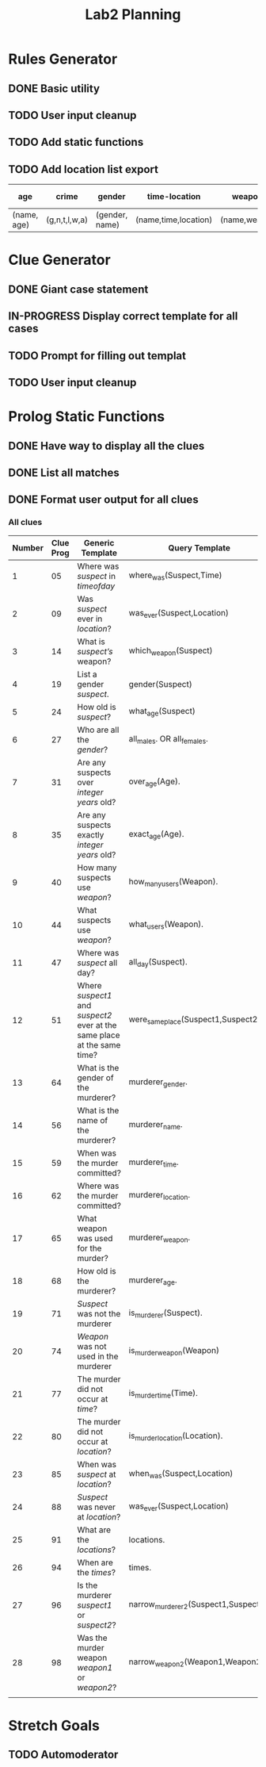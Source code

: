 #+TITLE: Lab2 Planning
#+STARTUP: showall
#+OPTIONS: toc:nil

* Rules Generator

** DONE Basic utility

** TODO User input cleanup

** TODO Add static functions

** TODO Add location list export

| age         | crime         | gender         | time-location        | weapons       | all-weapon-list       | all-location-list |
|-------------+---------------+----------------+----------------------+---------------+-----------------------+-------------------|
| (name, age) | (g,n,t,l,w,a) | (gender, name) | (name,time,location) | (name,weapon) | (weapon1,weapon2,etc) | (loc1,loc2,etc)   |

* Clue Generator

** DONE Giant case statement

** IN-PROGRESS Display correct template for all cases

** TODO Prompt for filling out templat

** TODO User input cleanup

* Prolog Static Functions

** DONE Have way to display all the clues

** DONE List all matches

** DONE Format user output for all clues

*** All clues
| Number | Clue Prog | Generic Template                                                         | Query Template                        | Formatted? |
|--------+-----------+--------------------------------------------------------------------------+---------------------------------------+------------|
|      1 |        05 | Where was /suspect/ in /timeofday/                                       | where_was(Suspect,Time)               | YES        |
|      2 |        09 | Was /suspect/ ever in /location/?                                        | was_ever(Suspect,Location)            | YES        |
|      3 |        14 | What is /suspect’s/ weapon?                                              | which_weapon(Suspect)                 | YES        |
|      4 |        19 | List a gender /suspect/.                                                 | gender(Suspect)                       | YES        |
|      5 |        24 | How old is /suspect/?                                                    | what_age(Suspect)                     | YES        |
|      6 |        27 | Who are all the /gender/?                                                | all_males. OR all_females.            | YES        |
|      7 |        31 | Are any suspects over /integer years/ old?                               | over_age(Age).                        | YES        |
|      8 |        35 | Are any suspects exactly /integer years/ old?                            | exact_age(Age).                       | YES        |
|      9 |        40 | How many suspects use /weapon/?                                          | how_many_users(Weapon).               | YES        |
|     10 |        44 | What suspects use /weapon/?                                              | what_users(Weapon).                   | YES        |
|     11 |        47 | Where was /suspect/ all day?                                             | all_day(Suspect).                     | YES        |
|     12 |        51 | Where /suspect1/ and /suspect2/ ever at the same place at the same time? | were_same_place(Suspect1,Suspect2).   | YES        |
|     13 |        64 | What is the gender of the murderer?                                      | murderer_gender.                      | YES        |
|     14 |        56 | What is the name of the murderer?                                        | murderer_name.                        | YES        |
|     15 |        59 | When was the murder committed?                                           | murderer_time.                        | YES        |
|     16 |        62 | Where was the murder committed?                                          | murderer_location.                    | YES        |
|     17 |        65 | What weapon was used for the murder?                                     | murderer_weapon.                      | YES        |
|     18 |        68 | How old is the murderer?                                                 | murderer_age.                         | YES        |
|     19 |        71 | /Suspect/ was not the murderer                                           | is_murderer(Suspect).                 | YES        |
|     20 |        74 | /Weapon/ was not used in the murderer                                    | is_murder_weapon(Weapon)              | YES        |
|     21 |        77 | The murder did not occur at /time/?                                      | is_murder_time(Time).                 | YES        |
|     22 |        80 | The murder did not occur at /location/?                                  | is_murder_location(Location).         | YES        |
|     23 |        85 | When was /suspect/ at /location/?                                        | when_was(Suspect,Location)            | YES        |
|     24 |        88 | /Suspect/ was never at /location/?                                       | was_ever(Suspect,Location)            | YES        |
|     25 |        91 | What are the /locations/?                                                | locations.                            | YES        |
|     26 |        94 | When are the /times/?                                                    | times.                                | YES        |
|     27 |        96 | Is the murderer /suspect1/ or /suspect2/?                                | narrow_murderer_2(Suspect1,Suspect2). | YES        |
|     28 |        98 | Was the murder weapon /weapon1/ or /weapon2/?                            | narrow_weapon_2(Weapon1,Weapon2).     | YES        |
|        |           |                                                                          |                                       |            |


* Stretch Goals

** TODO Automoderator
